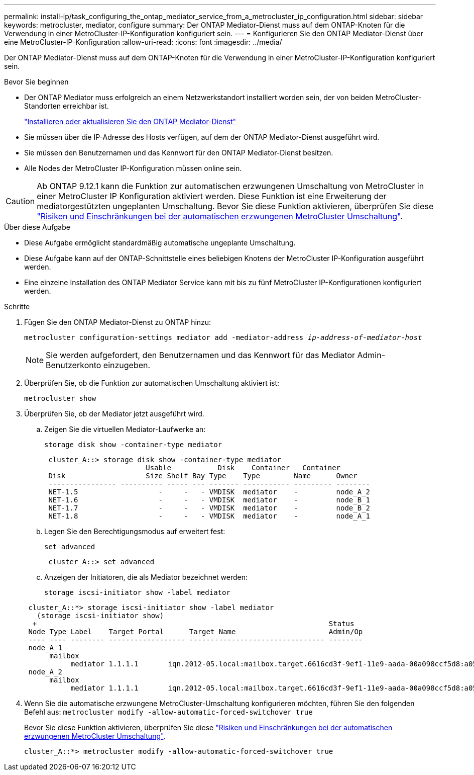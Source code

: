 ---
permalink: install-ip/task_configuring_the_ontap_mediator_service_from_a_metrocluster_ip_configuration.html 
sidebar: sidebar 
keywords: metrocluster, mediator, configure 
summary: Der ONTAP Mediator-Dienst muss auf dem ONTAP-Knoten für die Verwendung in einer MetroCluster-IP-Konfiguration konfiguriert sein. 
---
= Konfigurieren Sie den ONTAP Mediator-Dienst über eine MetroCluster-IP-Konfiguration
:allow-uri-read: 
:icons: font
:imagesdir: ../media/


[role="lead"]
Der ONTAP Mediator-Dienst muss auf dem ONTAP-Knoten für die Verwendung in einer MetroCluster-IP-Konfiguration konfiguriert sein.

.Bevor Sie beginnen
* Der ONTAP Mediator muss erfolgreich an einem Netzwerkstandort installiert worden sein, der von beiden MetroCluster-Standorten erreichbar ist.
+
link:https://docs.netapp.com/us-en/ontap/mediator/index.html["Installieren oder aktualisieren Sie den ONTAP Mediator-Dienst"^]

* Sie müssen über die IP-Adresse des Hosts verfügen, auf dem der ONTAP Mediator-Dienst ausgeführt wird.
* Sie müssen den Benutzernamen und das Kennwort für den ONTAP Mediator-Dienst besitzen.
* Alle Nodes der MetroCluster IP-Konfiguration müssen online sein.



CAUTION: Ab ONTAP 9.12.1 kann die Funktion zur automatischen erzwungenen Umschaltung von MetroCluster in einer MetroCluster IP Konfiguration aktiviert werden. Diese Funktion ist eine Erweiterung der mediatorgestützten ungeplanten Umschaltung. Bevor Sie diese Funktion aktivieren, überprüfen Sie diese link:concept-risks-limitations-automatic-switchover.html["Risiken und Einschränkungen bei der automatischen erzwungenen MetroCluster Umschaltung"].

.Über diese Aufgabe
* Diese Aufgabe ermöglicht standardmäßig automatische ungeplante Umschaltung.
* Diese Aufgabe kann auf der ONTAP-Schnittstelle eines beliebigen Knotens der MetroCluster IP-Konfiguration ausgeführt werden.
* Eine einzelne Installation des ONTAP Mediator Service kann mit bis zu fünf MetroCluster IP-Konfigurationen konfiguriert werden.


.Schritte
. Fügen Sie den ONTAP Mediator-Dienst zu ONTAP hinzu:
+
`metrocluster configuration-settings mediator add -mediator-address _ip-address-of-mediator-host_`

+

NOTE: Sie werden aufgefordert, den Benutzernamen und das Kennwort für das Mediator Admin-Benutzerkonto einzugeben.

. Überprüfen Sie, ob die Funktion zur automatischen Umschaltung aktiviert ist:
+
`metrocluster show`

. Überprüfen Sie, ob der Mediator jetzt ausgeführt wird.
+
.. Zeigen Sie die virtuellen Mediator-Laufwerke an:
+
`storage disk show -container-type mediator`

+
....
 cluster_A::> storage disk show -container-type mediator
                        Usable           Disk    Container   Container
 Disk                   Size Shelf Bay Type    Type        Name      Owner
 ---------------- ---------- ----- --- ------- ----------- --------- --------
 NET-1.5                   -     -   - VMDISK  mediator    -         node_A_2
 NET-1.6                   -     -   - VMDISK  mediator    -         node_B_1
 NET-1.7                   -     -   - VMDISK  mediator    -         node_B_2
 NET-1.8                   -     -   - VMDISK  mediator    -         node_A_1
....
.. Legen Sie den Berechtigungsmodus auf erweitert fest:
+
`set advanced`

+
....
 cluster_A::> set advanced
....
.. Anzeigen der Initiatoren, die als Mediator bezeichnet werden:
+
`storage iscsi-initiator show -label mediator`

+
....
 cluster_A::*> storage iscsi-initiator show -label mediator
   (storage iscsi-initiator show)
  +                                                                     Status
 Node Type Label    Target Portal      Target Name                      Admin/Op
 ---- ---- -------- ------------------ -------------------------------- --------
 node_A_1
      mailbox
           mediator 1.1.1.1       iqn.2012-05.local:mailbox.target.6616cd3f-9ef1-11e9-aada-00a098ccf5d8:a05e1ffb-9ef1-11e9-8f68- 00a098cbca9e:1 up/up
 node_A_2
      mailbox
           mediator 1.1.1.1       iqn.2012-05.local:mailbox.target.6616cd3f-9ef1-11e9-aada-00a098ccf5d8:a05e1ffb-9ef1-11e9-8f68-00a098cbca9e:1 up/up
....


. Wenn Sie die automatische erzwungene MetroCluster-Umschaltung konfigurieren möchten, führen Sie den folgenden Befehl aus: `metrocluster modify -allow-automatic-forced-switchover true`
+
Bevor Sie diese Funktion aktivieren, überprüfen Sie diese link:concept-risks-limitations-automatic-switchover.html["Risiken und Einschränkungen bei der automatischen erzwungenen MetroCluster Umschaltung"].

+
....
cluster_A::*> metrocluster modify -allow-automatic-forced-switchover true
....

